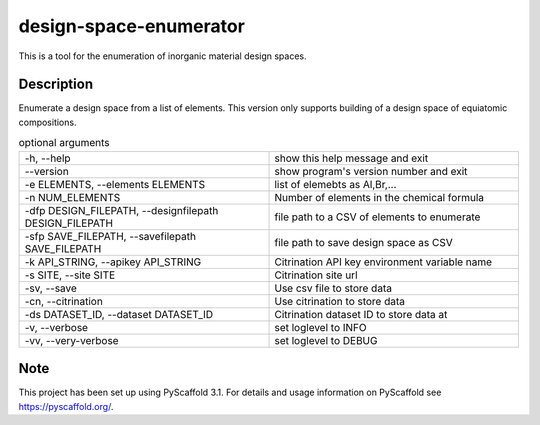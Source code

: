 =======================
design-space-enumerator
=======================


This is a tool for the enumeration of inorganic material design spaces.


Description
===========

Enumerate a design space from a list of elements. This version only supports
building of a design space of equiatomic compositions.



.. list-table:: optional arguments
   :widths: 25 25
   :header-rows: 0

   * - -h, --help                                              
     - show this help message and exit               
   * - --version                                               
     - show program's version number and exit        
   * - -e ELEMENTS, --elements ELEMENTS                        
     - list of elemebts as Al,Br,...                 
   * - -n NUM_ELEMENTS                                         
     - Number of elements in the chemical formula    
   * - -dfp DESIGN_FILEPATH, --designfilepath DESIGN_FILEPATH  
     - file path to a CSV of elements to enumerate   
   * - -sfp SAVE_FILEPATH, --savefilepath SAVE_FILEPATH        
     - file path to save design space as CSV         
   * - -k API_STRING, --apikey API_STRING                      
     - Citrination API key environment variable name 
   * - -s SITE, --site SITE                                    
     - Citrination site url                          
   * - -sv, --save                                             
     - Use csv file to store data                    
   * - -cn, --citrination                                      
     - Use citrination to store data                 
   * - -ds DATASET_ID, --dataset DATASET_ID                    
     - Citrination dataset ID to store data at       
   * - -v, --verbose                                           
     - set loglevel to INFO                          
   * - -vv, --very-verbose                                     
     - set loglevel to DEBUG
   
Note
====

This project has been set up using PyScaffold 3.1. For details and usage
information on PyScaffold see https://pyscaffold.org/.
